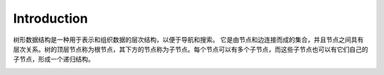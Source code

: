 Introduction
================

树形数据结构是一种用于表示和组织数据的层次结构，以便于导航和搜索。
它是由节点和边连接而成的集合，并且节点之间具有层次关系。树的顶层节点称为根节点，其下方的节点称为子节点。每个节点可以有多个子节点，而这些子节点也可以有它们自己的子节点，形成一个递归结构。

.. image:: ../_static/7-tree/tree.png
   :width: 700px